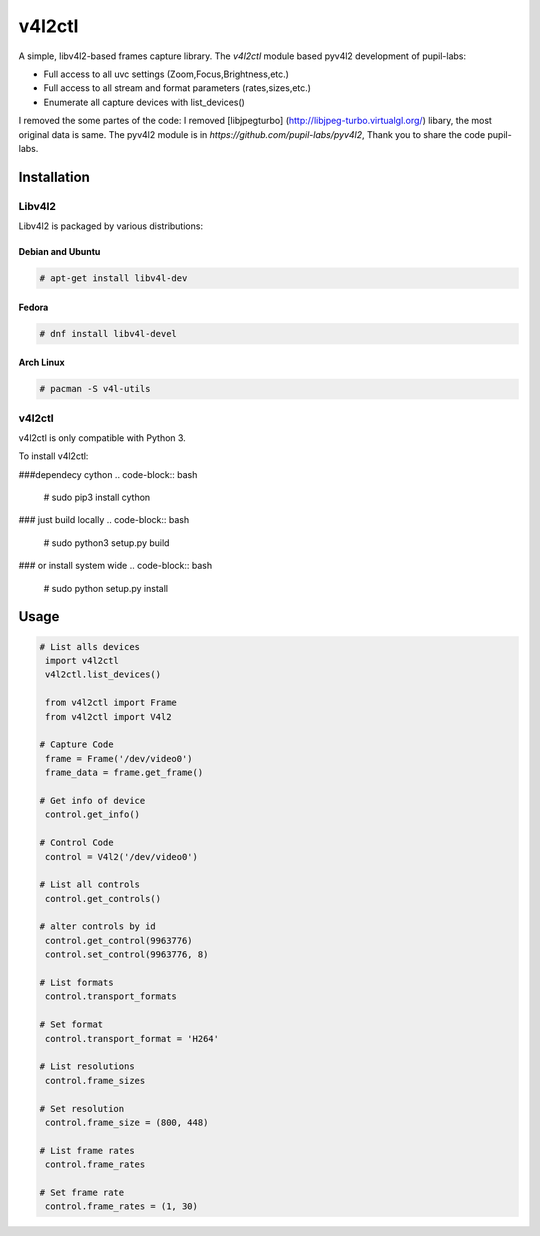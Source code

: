 ************
v4l2ctl
************
A simple, libv4l2-based frames capture library.
The `v4l2ctl` module based pyv4l2  development of pupil-labs:

* Full access to all uvc settings (Zoom,Focus,Brightness,etc.)
* Full access to all stream and format parameters (rates,sizes,etc.)
* Enumerate all capture devices with list_devices()

I removed the  some partes  of the code: I removed  [libjpegturbo] (http://libjpeg-turbo.virtualgl.org/)  libary,
the most original data is same. The pyv4l2 module is in `https://github.com/pupil-labs/pyv4l2`, Thank you to share the code
pupil-labs.

============
Installation
============
+++++++
Libv4l2
+++++++
Libv4l2 is packaged by various distributions:

-----------------
Debian and Ubuntu
-----------------
.. code-block:: bash

    # apt-get install libv4l-dev

------
Fedora
------
.. code-block:: bash

    # dnf install libv4l-devel

----------
Arch Linux
----------
.. code-block:: bash

    # pacman -S v4l-utils

++++++
v4l2ctl
++++++

v4l2ctl is only compatible with Python 3.

To install v4l2ctl:

###dependecy cython
.. code-block:: bash

    # sudo pip3 install cython

### just build locally
.. code-block:: bash

    # sudo python3 setup.py build

### or install system wide
.. code-block:: bash

    # sudo python setup.py install


=====
Usage
=====
.. code-block:: python

   # List alls devices
    import v4l2ctl
    v4l2ctl.list_devices()

    from v4l2ctl import Frame
    from v4l2ctl import V4l2
     
   # Capture Code
    frame = Frame('/dev/video0')
    frame_data = frame.get_frame()

   # Get info of device
    control.get_info()

   # Control Code
    control = V4l2('/dev/video0')

   # List all controls
    control.get_controls()

   # alter controls by id
    control.get_control(9963776)
    control.set_control(9963776, 8)

   # List formats
    control.transport_formats

   # Set format
    control.transport_format = 'H264'

   # List resolutions
    control.frame_sizes

   # Set resolution
    control.frame_size = (800, 448)

   # List frame rates
    control.frame_rates

   # Set frame rate
    control.frame_rates = (1, 30)

